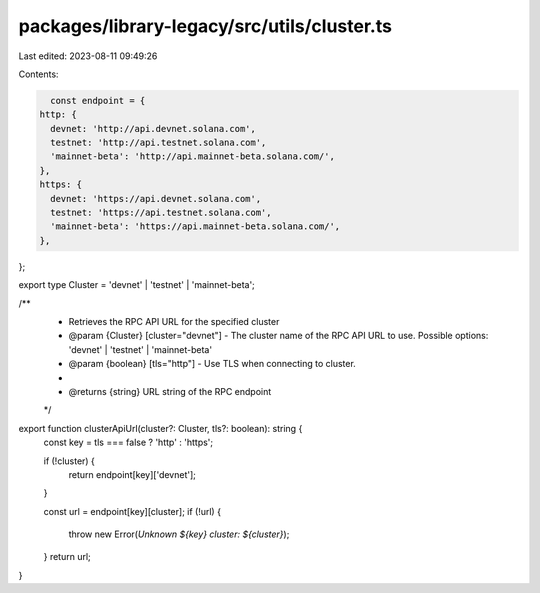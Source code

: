 packages/library-legacy/src/utils/cluster.ts
============================================

Last edited: 2023-08-11 09:49:26

Contents:

.. code-block:: ts

    const endpoint = {
  http: {
    devnet: 'http://api.devnet.solana.com',
    testnet: 'http://api.testnet.solana.com',
    'mainnet-beta': 'http://api.mainnet-beta.solana.com/',
  },
  https: {
    devnet: 'https://api.devnet.solana.com',
    testnet: 'https://api.testnet.solana.com',
    'mainnet-beta': 'https://api.mainnet-beta.solana.com/',
  },
};

export type Cluster = 'devnet' | 'testnet' | 'mainnet-beta';

/**
 * Retrieves the RPC API URL for the specified cluster
 * @param {Cluster} [cluster="devnet"] - The cluster name of the RPC API URL to use. Possible options: 'devnet' | 'testnet' | 'mainnet-beta'
 * @param {boolean} [tls="http"] - Use TLS when connecting to cluster.
 *
 * @returns {string} URL string of the RPC endpoint
 */
export function clusterApiUrl(cluster?: Cluster, tls?: boolean): string {
  const key = tls === false ? 'http' : 'https';

  if (!cluster) {
    return endpoint[key]['devnet'];
  }

  const url = endpoint[key][cluster];
  if (!url) {
    throw new Error(`Unknown ${key} cluster: ${cluster}`);
  }
  return url;
}


